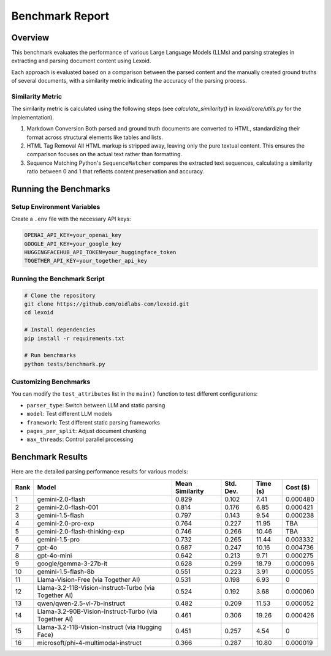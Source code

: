 Benchmark Report
================

Overview
--------

This benchmark evaluates the performance of various Large Language Models (LLMs) and parsing strategies in extracting and parsing document content using Lexoid.

Each approach is evaluated based on a comparison between the parsed content and the manually created ground truths of several documents, with a similarity metric indicating the accuracy of the parsing process.

Similarity Metric
^^^^^^^^^^^^^^^^^

The similarity metric is calculated using the following steps (see `calculate_similarity()` in `lexoid/core/utils.py` for the implementation).

1. Markdown Conversion
   Both parsed and ground truth documents are converted to HTML, standardizing their format across structural elements like tables and lists.

2. HTML Tag Removal
   All HTML markup is stripped away, leaving only the pure textual content. This ensures the comparison focuses on the actual text rather than formatting.

3. Sequence Matching
   Python's ``SequenceMatcher`` compares the extracted text sequences, calculating a similarity ratio between 0 and 1 that reflects content preservation and accuracy.

Running the Benchmarks
----------------------

Setup Environment Variables
^^^^^^^^^^^^^^^^^^^^^^^^^^^

Create a ``.env`` file with the necessary API keys:

.. code-block:: bash

    OPENAI_API_KEY=your_openai_key
    GOOGLE_API_KEY=your_google_key
    HUGGINGFACEHUB_API_TOKEN=your_huggingface_token
    TOGETHER_API_KEY=your_together_api_key

Running the Benchmark Script
^^^^^^^^^^^^^^^^^^^^^^^^^^^^

.. code-block:: bash

    # Clone the repository
    git clone https://github.com/oidlabs-com/lexoid.git
    cd lexoid

    # Install dependencies
    pip install -r requirements.txt

    # Run benchmarks
    python tests/benchmark.py

Customizing Benchmarks
^^^^^^^^^^^^^^^^^^^^^^

You can modify the ``test_attributes`` list in the ``main()`` function to test different configurations:

* ``parser_type``: Switch between LLM and static parsing
* ``model``: Test different LLM models
* ``framework``: Test different static parsing frameworks
* ``pages_per_split``: Adjust document chunking
* ``max_threads``: Control parallel processing

Benchmark Results
-----------------

Here are the detailed parsing performance results for various models:

.. list-table::
   :widths: auto
   :header-rows: 1

   * - Rank
     - Model
     - Mean Similarity
     - Std. Dev.
     - Time (s)
     - Cost ($)
   * - 1
     - gemini-2.0-flash
     - 0.829
     - 0.102
     - 7.41
     - 0.000480
   * - 2
     - gemini-2.0-flash-001
     - 0.814
     - 0.176
     - 6.85
     - 0.000421
   * - 3
     - gemini-1.5-flash
     - 0.797
     - 0.143
     - 9.54
     - 0.000238
   * - 4
     - gemini-2.0-pro-exp
     - 0.764
     - 0.227
     - 11.95
     - TBA
   * - 5
     - gemini-2.0-flash-thinking-exp
     - 0.746
     - 0.266
     - 10.46
     - TBA
   * - 6
     - gemini-1.5-pro
     - 0.732
     - 0.265
     - 11.44
     - 0.003332
   * - 7
     - gpt-4o
     - 0.687
     - 0.247
     - 10.16
     - 0.004736
   * - 8
     - gpt-4o-mini
     - 0.642
     - 0.213
     - 9.71
     - 0.000275
   * - 9
     - google/gemma-3-27b-it
     - 0.628
     - 0.299
     - 18.79
     - 0.000096
   * - 10
     - gemini-1.5-flash-8b
     - 0.551
     - 0.223
     - 3.91
     - 0.000055
   * - 11
     - Llama-Vision-Free (via Together AI)
     - 0.531
     - 0.198
     - 6.93
     - 0
   * - 12
     - Llama-3.2-11B-Vision-Instruct-Turbo (via Together AI)
     - 0.524
     - 0.192
     - 3.68
     - 0.000060
   * - 13
     - qwen/qwen-2.5-vl-7b-instruct
     - 0.482
     - 0.209
     - 11.53
     - 0.000052
   * - 14
     - Llama-3.2-90B-Vision-Instruct-Turbo (via Together AI)
     - 0.461
     - 0.306
     - 19.26
     - 0.000426
   * - 15
     - Llama-3.2-11B-Vision-Instruct (via Hugging Face)
     - 0.451
     - 0.257
     - 4.54
     - 0
   * - 16
     - microsoft/phi-4-multimodal-instruct
     - 0.366
     - 0.287
     - 10.80
     - 0.000019
    